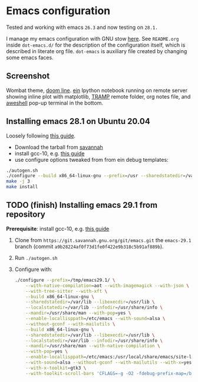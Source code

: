 * Emacs configuration

Tested and working with emacs =26.3= and now testing on =28.1.=

I manage my emacs configuration with GNU stow [[file:dot-emacs.d/README.org::*How%20I%20manage%20my%20configuration][here]].  See =README.org=
inside =dot-emacs.d/= for the description of the configuration itself,
which is described in literate org file. =dot-emacs= is auxiliary file
created by changing some emacs faces.

** Screenshot

   Wombat theme, [[https://github.com/seagle0128/doom-modeline][doom line]]. [[https://github.com/millejoh/emacs-ipython-notebook][ein]] Ipython notebook running on remote
   server showing inline plot with matplotlib, [[https://www.emacswiki.org/emacs/TrampMode][TRAMP]] remote folder,
   org notes file, and [[https://github.com/manateelazycat/aweshell][aweshell]] pop-up terminal in the bottom.

   [[file:screenshot.jpg]]


** Installing emacs 28.1 on Ubuntu 20.04

  Loosely following [[https://practical.li/blog/posts/build-emacs-28-on-ubuntu/][this guide]].

  - Download the tarball from [[https://git.savannah.gnu.org/cgit/emacs.git/commit/?id=de7901abbc21114721057c907cc52455e228f826][savannah]]
  - install gcc-10, e.g. [[https://ahelpme.com/linux/ubuntu/install-and-make-gnu-gcc-10-default-in-ubuntu-20-04-focal/][this guide]]
  - use configure options tweaked from from ein debug templates:

#+BEGIN_SRC bash
  ./autogen.sh
  ./configure --build x86_64-linux-gnu --prefix=/usr --sharedstatedir=/var/lib --libexecdir=/usr/lib --localstatedir=/var/lib --infodir=/usr/share/info --mandir=/usr/share/man --with-pop=yes --enable-locallisppath=/etc/emacs --with-sound=alsa --without-gconf --with-mailutils --build x86_64-linux-gnu --prefix=/usr --sharedstatedir=/var/lib --libexecdir=/usr/lib --localstatedir=/var/lib --infodir=/usr/share/info --mandir=/usr/share/man --with-native-compilation --with-pop=yes --enable-locallisppath=/etc/emacs:/usr/local/share/emacs/site-lisp:/usr/share/emacs/site-lisp --with-sound=alsa --without-gconf --with-mailutils --with-x=yes --with-x-toolkit=gtk3 --with-toolkit-scroll-bars 'CFLAGS=-g -O2 -fdebug-prefix-map=/build/emacs-mEZBk7/emacs-26.3+1=. -fstack-protector-strong -Wformat -Werror=format-security -Wall' 'CPPFLAGS=-Wdate-time -D_FORTIFY_SOURCE=2' 'LDFLAGS=-Wl,-Bsymbolic-functions -Wl,-z,relro'
  make -j 3
  make install
#+END_SRC

** TODO (finish) Installing emacs 29.1 from repository

 *Prerequisite*: install gcc-10, e.g. [[https://ahelpme.com/linux/ubuntu/install-and-make-gnu-gcc-10-default-in-ubuntu-20-04-focal/][this guide]]


 1. Clone from =https://git.savannah.gnu.org/git/emacs.git= the
    =emacs-29.1= branch (commit =a9b28224af0f73d1fe0f422e9b318c5b91af889b=).
 2. Run =./autogen.sh=
 3. Configure with:
    #+begin_src bash
      ./configure --prefix=/tmp/emacs29.1/ \
		  --with-native-compilation=aot --with-imagemagick --with-json \
		  --with-tree-sitter --with-xft \
		  --build x86_64-linux-gnu \
		  --sharedstatedir=/var/lib --libexecdir=/usr/lib \
		  --localstatedir=/var/lib --infodir=/usr/share/info \
		  --mandir=/usr/share/man --with-pop=yes \
		  --enable-locallisppath=/etc/emacs --with-sound=alsa \
		  --without-gconf --with-mailutils \
		  --build x86_64-linux-gnu \
		  --sharedstatedir=/var/lib --libexecdir=/usr/lib \
		  --localstatedir=/var/lib --infodir=/usr/share/info \
		  --mandir=/usr/share/man --with-native-compilation \
		  --with-pop=yes \
		  --enable-locallisppath=/etc/emacs:/usr/local/share/emacs/site-lisp:/usr/share/emacs/site-lisp \
		  --with-sound=alsa --without-gconf --with-mailutils --with-x=yes \
		  --with-x-toolkit=gtk3 \
		  --with-toolkit-scroll-bars 'CFLAGS=-g -O2 -fdebug-prefix-map=/build/emacs-mEZBk7/emacs-26.3+1=.fstack-protector-strong -Wformat -Werror=format-security -Wall' 'CPPFLAGS=-Wdate-time -D_FORTIFY_SOURCE=2''LDFLAGS=-Wl,-Bsymbolic-functions -Wl,-z,relro'
    #+end_src
